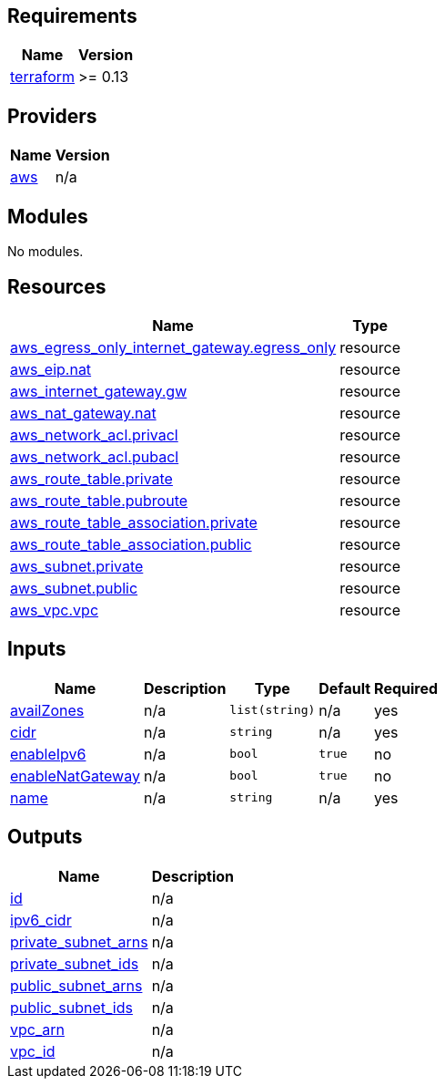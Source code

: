 == Requirements

[cols="a,a",options="header,autowidth"]
|===
|Name |Version
|[[requirement_terraform]] <<requirement_terraform,terraform>> |>= 0.13
|===

== Providers

[cols="a,a",options="header,autowidth"]
|===
|Name |Version
|[[provider_aws]] <<provider_aws,aws>> |n/a
|===

== Modules

No modules.

== Resources

[cols="a,a",options="header,autowidth"]
|===
|Name |Type
|https://registry.terraform.io/providers/hashicorp/aws/latest/docs/resources/egress_only_internet_gateway[aws_egress_only_internet_gateway.egress_only] |resource
|https://registry.terraform.io/providers/hashicorp/aws/latest/docs/resources/eip[aws_eip.nat] |resource
|https://registry.terraform.io/providers/hashicorp/aws/latest/docs/resources/internet_gateway[aws_internet_gateway.gw] |resource
|https://registry.terraform.io/providers/hashicorp/aws/latest/docs/resources/nat_gateway[aws_nat_gateway.nat] |resource
|https://registry.terraform.io/providers/hashicorp/aws/latest/docs/resources/network_acl[aws_network_acl.privacl] |resource
|https://registry.terraform.io/providers/hashicorp/aws/latest/docs/resources/network_acl[aws_network_acl.pubacl] |resource
|https://registry.terraform.io/providers/hashicorp/aws/latest/docs/resources/route_table[aws_route_table.private] |resource
|https://registry.terraform.io/providers/hashicorp/aws/latest/docs/resources/route_table[aws_route_table.pubroute] |resource
|https://registry.terraform.io/providers/hashicorp/aws/latest/docs/resources/route_table_association[aws_route_table_association.private] |resource
|https://registry.terraform.io/providers/hashicorp/aws/latest/docs/resources/route_table_association[aws_route_table_association.public] |resource
|https://registry.terraform.io/providers/hashicorp/aws/latest/docs/resources/subnet[aws_subnet.private] |resource
|https://registry.terraform.io/providers/hashicorp/aws/latest/docs/resources/subnet[aws_subnet.public] |resource
|https://registry.terraform.io/providers/hashicorp/aws/latest/docs/resources/vpc[aws_vpc.vpc] |resource
|===

== Inputs

[cols="a,a,a,a,a",options="header,autowidth"]
|===
|Name |Description |Type |Default |Required
|[[input_availZones]] <<input_availZones,availZones>>
|n/a
|`list(string)`
|n/a
|yes

|[[input_cidr]] <<input_cidr,cidr>>
|n/a
|`string`
|n/a
|yes

|[[input_enableIpv6]] <<input_enableIpv6,enableIpv6>>
|n/a
|`bool`
|`true`
|no

|[[input_enableNatGateway]] <<input_enableNatGateway,enableNatGateway>>
|n/a
|`bool`
|`true`
|no

|[[input_name]] <<input_name,name>>
|n/a
|`string`
|n/a
|yes

|===

== Outputs

[cols="a,a",options="header,autowidth"]
|===
|Name |Description
|[[output_id]] <<output_id,id>> |n/a
|[[output_ipv6_cidr]] <<output_ipv6_cidr,ipv6_cidr>> |n/a
|[[output_private_subnet_arns]] <<output_private_subnet_arns,private_subnet_arns>> |n/a
|[[output_private_subnet_ids]] <<output_private_subnet_ids,private_subnet_ids>> |n/a
|[[output_public_subnet_arns]] <<output_public_subnet_arns,public_subnet_arns>> |n/a
|[[output_public_subnet_ids]] <<output_public_subnet_ids,public_subnet_ids>> |n/a
|[[output_vpc_arn]] <<output_vpc_arn,vpc_arn>> |n/a
|[[output_vpc_id]] <<output_vpc_id,vpc_id>> |n/a
|===